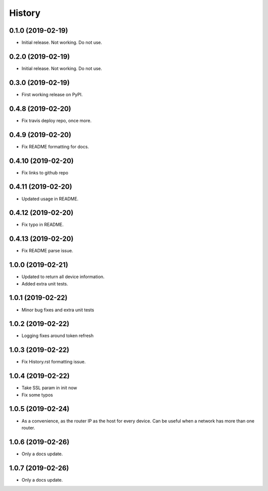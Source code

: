 =======
History
=======

0.1.0 (2019-02-19)
------------------

* Initial release. Not working. Do not use.

0.2.0 (2019-02-19)
------------------

* Initial release. Not working. Do not use.

0.3.0 (2019-02-19)
------------------

* First working release on PyPI.

0.4.8 (2019-02-20)
------------------

* Fix travis deploy repo, once more.

0.4.9 (2019-02-20)
------------------

* Fix README formatting for docs.

0.4.10 (2019-02-20)
-------------------

* Fix links to github repo

0.4.11 (2019-02-20)
-------------------

* Updated usage in README.

0.4.12 (2019-02-20)
-------------------

* Fix typo in README.

0.4.13 (2019-02-20)
-------------------

* Fix README parse issue.

1.0.0 (2019-02-21)
------------------

* Updated to return all device information.
* Added extra unit tests.

1.0.1 (2019-02-22)
------------------

* Minor bug fixes and extra unit tests

1.0.2 (2019-02-22)
------------------

* Logging fixes around token refresh

1.0.3 (2019-02-22)
------------------

* Fix History.rst formatting issue.

1.0.4 (2019-02-22)
------------------

* Take SSL param in init now
* Fix some typos

1.0.5 (2019-02-24)
------------------

* As a convenience, as the router IP as the host
  for every device. Can be useful when a network has more
  than one router. 

1.0.6 (2019-02-26)
------------------

* Only a docs update.

1.0.7 (2019-02-26)
------------------

* Only a docs update.
